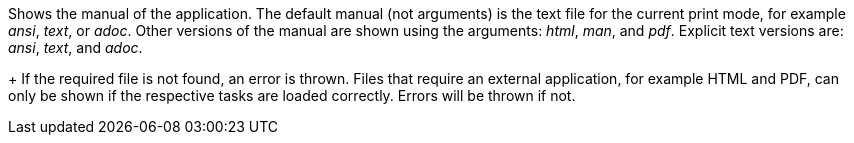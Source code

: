 Shows the manual of the application. 
The default manual (not arguments) is the text file for the current print mode, for example _ansi_, _text_, or _adoc_. 
Other versions of the manual are shown using the arguments: _html_, _man_, and _pdf_. 
Explicit text versions are: _ansi_, _text_, and _adoc_.
+
If the required file is not found, an error is thrown. 
Files that require an external application, for example HTML and PDF, can only be shown if the respective tasks are loaded correctly. 
Errors will be thrown if not.